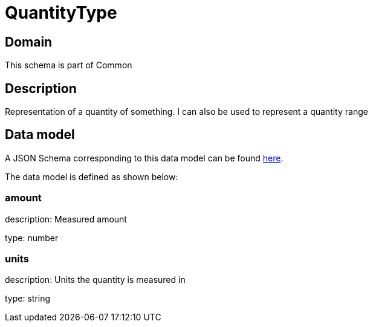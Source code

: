 = QuantityType

[#domain]
== Domain

This schema is part of Common

[#description]
== Description

Representation of a quantity of something. I can also be used to represent a quantity range


[#data_model]
== Data model

A JSON Schema corresponding to this data model can be found https://tmforum.org[here].

The data model is defined as shown below:


=== amount
description: Measured amount

type: number


=== units
description: Units the quantity is measured in

type: string

